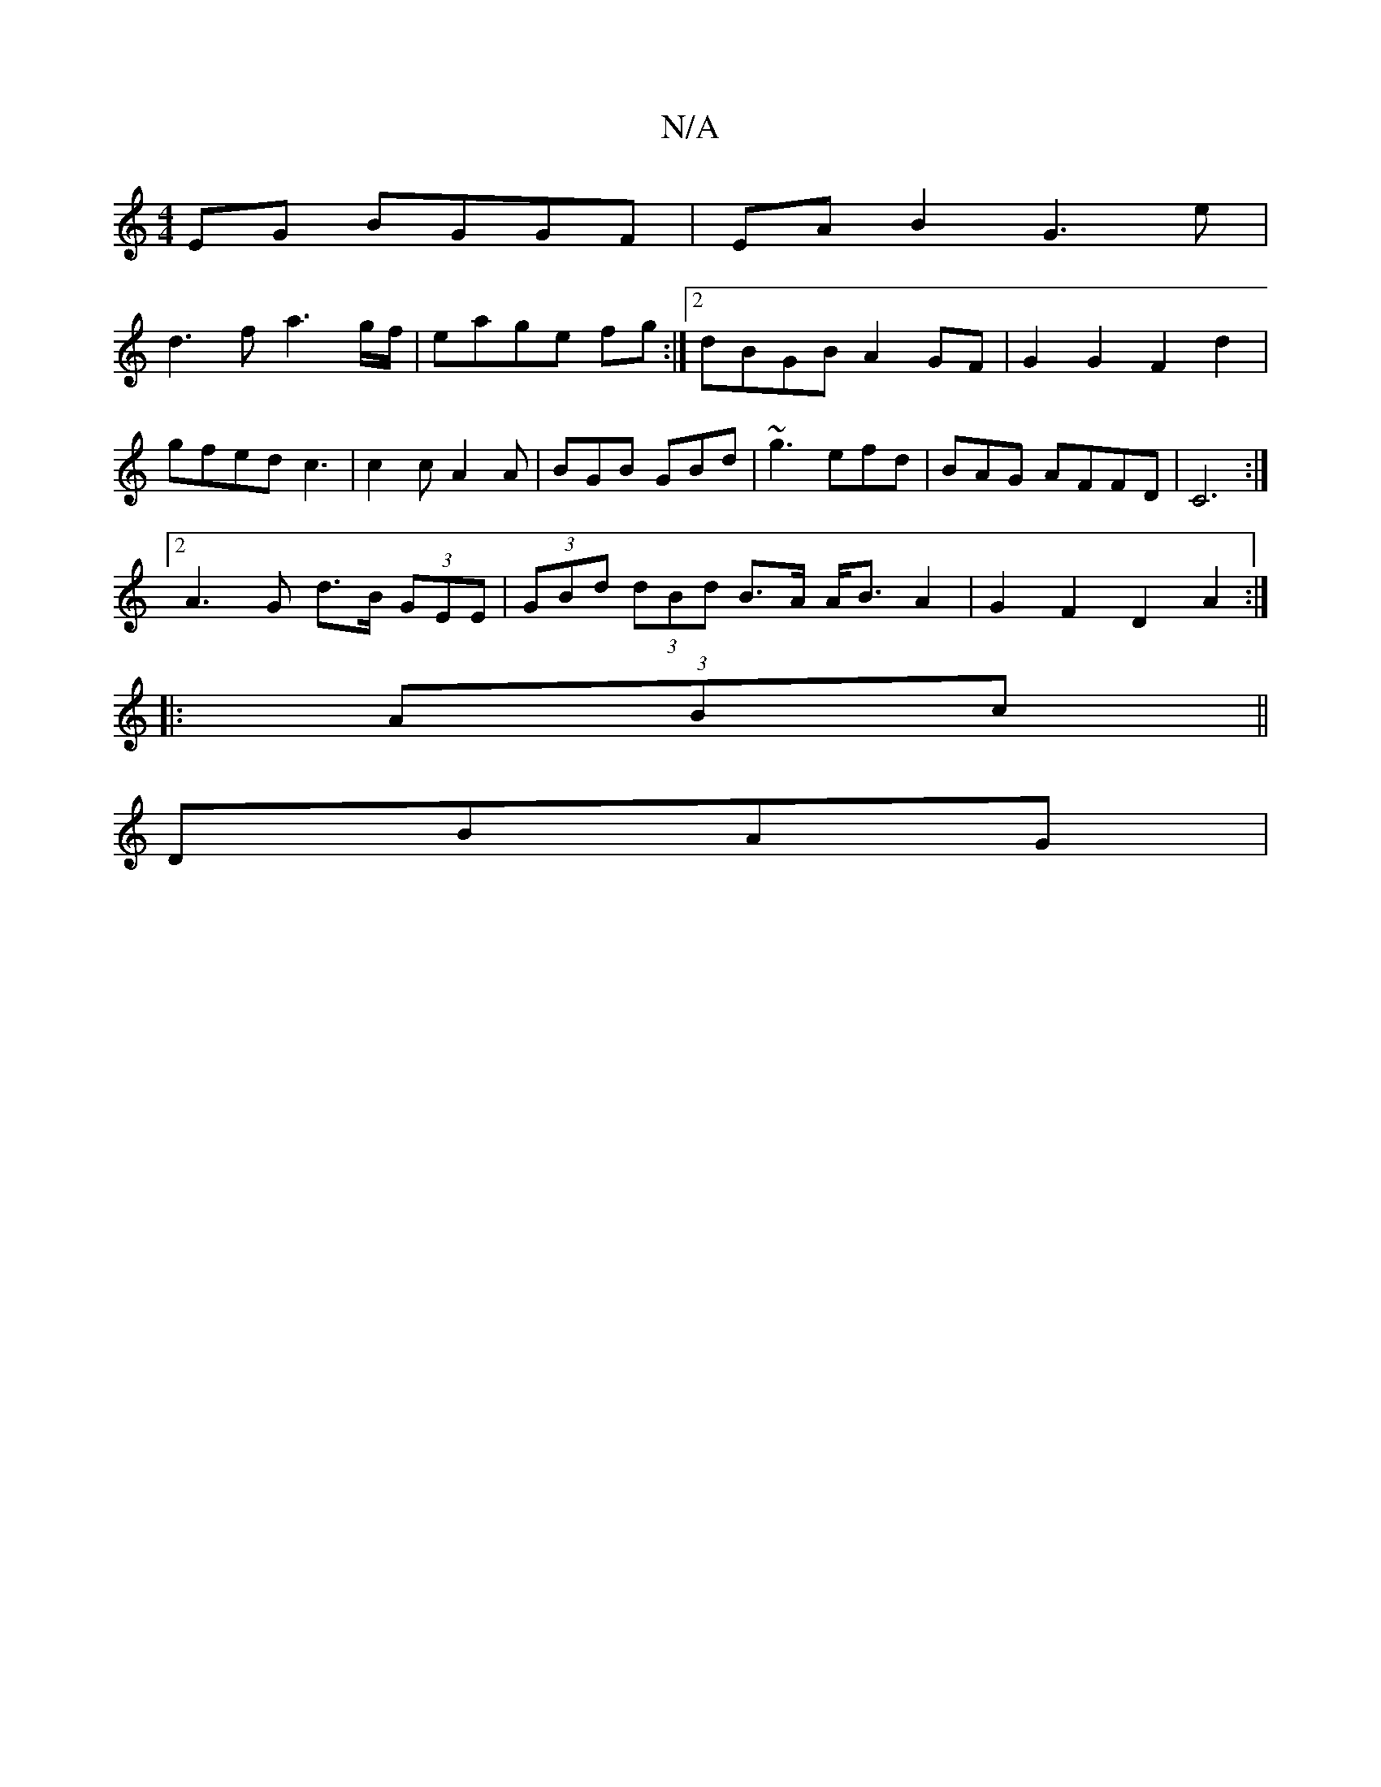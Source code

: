 X:1
T:N/A
M:4/4
R:N/A
K:Cmajor
EG BGGF | EA B2 G3 e |
d3 f a3 g/f/|eage fg:|2 dBGB A2 GF | G2G2 F2d2 | gfed c3 | c2c A2A |BGB GBd | ~g3 efd | BAG AFFD | C6 :|
[2 A3G d>B (3GEE | (3GBd (3dBd B>A A<BA2|G2 F2 D2A2:|
|:(3ABc||
DBAG | [